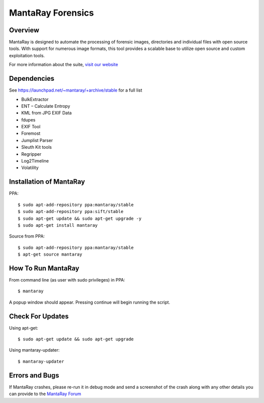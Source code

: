 ==================================
MantaRay Forensics
==================================

Overview
==================================

MantaRay is designed to automate the processing of forensic images, 
directories and individual files with open source tools. With 
support for numerous image formats, this tool provides a scalable 
base to utilize open source and custom exploitation tools.

For more information about the suite, `visit our website <http://www.mantarayforensics.com>`_

Dependencies
==================================

See https://launchpad.net/~mantaray/+archive/stable for a full list

* BulkExtractor
* ENT – Calculate Entropy
* KML from JPG EXIF Data
* fdupes
* EXIF Tool
* Foremost
* Jumplist Parser
* Sleuth Kit tools
* Regripper
* Log2Timeline
* Volatility

Installation of MantaRay
==================================
PPA:

::

        $ sudo apt-add-repository ppa:mantaray/stable
	$ sudo apt-add-repository ppa:sift/stable
	$ sudo apt-get update && sudo apt-get upgrade -y
        $ sudo apt-get install mantaray
        
Source from PPA:
::

        $ sudo apt-add-repository ppa:mantaray/stable
        $ apt-get source mantaray

How To Run MantaRay
==================================
From command line (as user with sudo privileges) in PPA:

::

        $ mantaray


A popup window should appear. Pressing continue will begin running the script.

Check For Updates
==================================
Using apt-get:
::

	$ sudo apt-get update && sudo apt-get upgrade

Using mantaray-updater:
::

	$ mantaray-updater

Errors and Bugs
==================================
If MantaRay crashes, please re-run it in debug mode and send a screenshot
of the crash along with any other details you can provide to the `MantaRay Forum <http://mantarayforensics.com/forums/>`_
